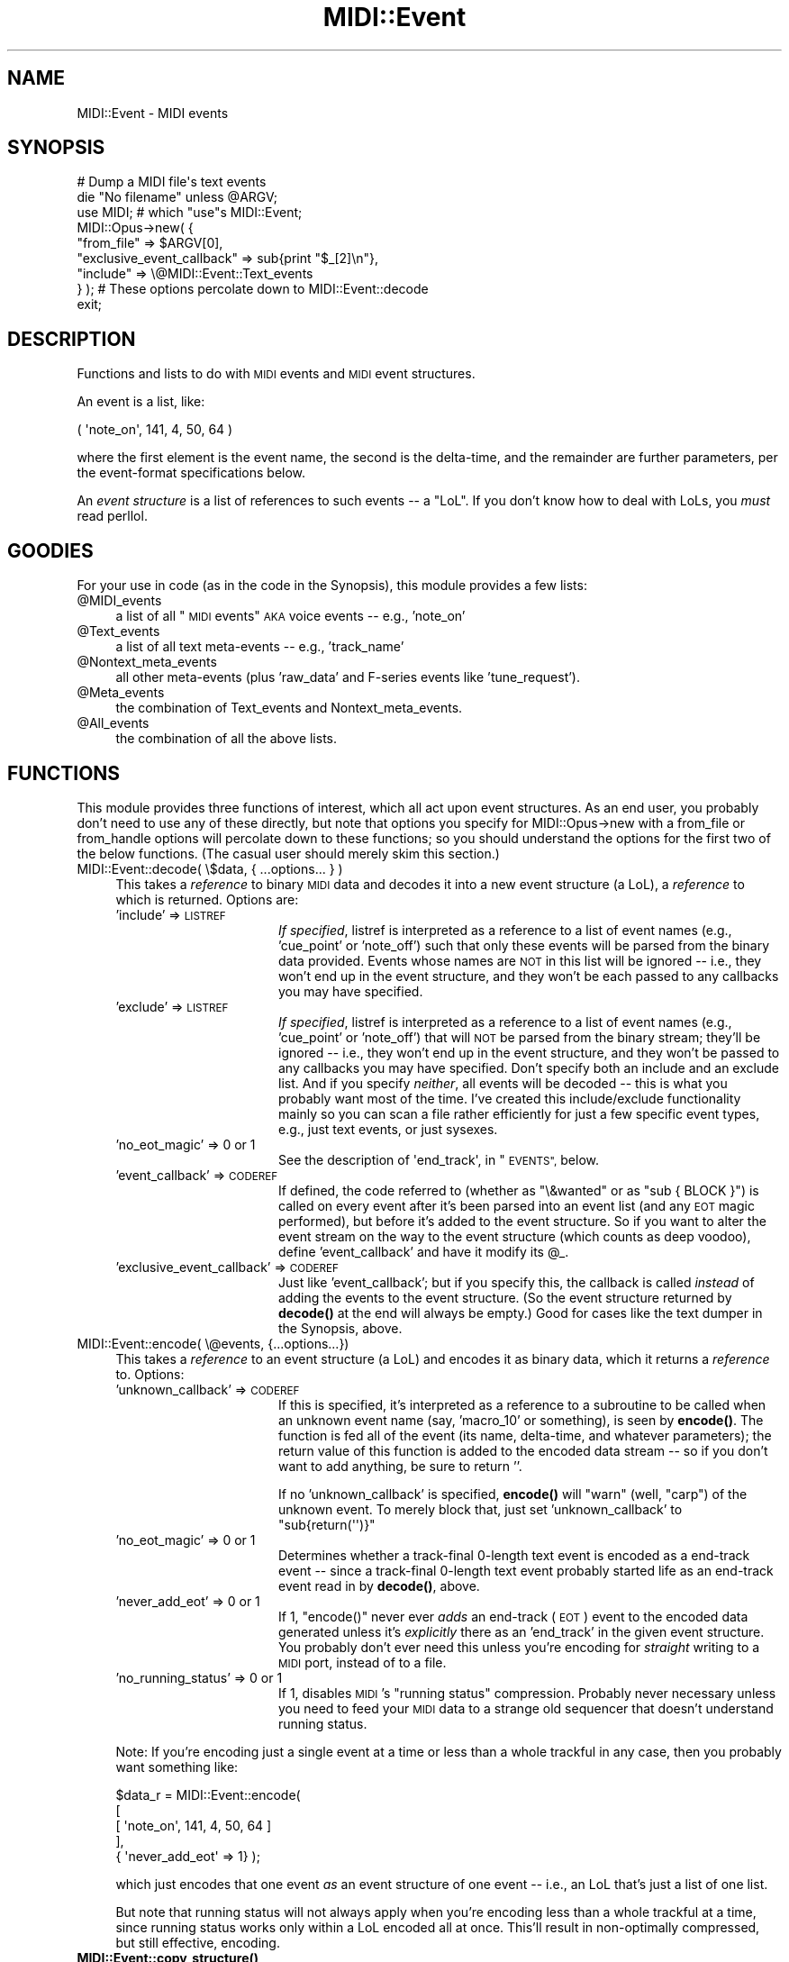 .\" Automatically generated by Pod::Man 4.10 (Pod::Simple 3.35)
.\"
.\" Standard preamble:
.\" ========================================================================
.de Sp \" Vertical space (when we can't use .PP)
.if t .sp .5v
.if n .sp
..
.de Vb \" Begin verbatim text
.ft CW
.nf
.ne \\$1
..
.de Ve \" End verbatim text
.ft R
.fi
..
.\" Set up some character translations and predefined strings.  \*(-- will
.\" give an unbreakable dash, \*(PI will give pi, \*(L" will give a left
.\" double quote, and \*(R" will give a right double quote.  \*(C+ will
.\" give a nicer C++.  Capital omega is used to do unbreakable dashes and
.\" therefore won't be available.  \*(C` and \*(C' expand to `' in nroff,
.\" nothing in troff, for use with C<>.
.tr \(*W-
.ds C+ C\v'-.1v'\h'-1p'\s-2+\h'-1p'+\s0\v'.1v'\h'-1p'
.ie n \{\
.    ds -- \(*W-
.    ds PI pi
.    if (\n(.H=4u)&(1m=24u) .ds -- \(*W\h'-12u'\(*W\h'-12u'-\" diablo 10 pitch
.    if (\n(.H=4u)&(1m=20u) .ds -- \(*W\h'-12u'\(*W\h'-8u'-\"  diablo 12 pitch
.    ds L" ""
.    ds R" ""
.    ds C` ""
.    ds C' ""
'br\}
.el\{\
.    ds -- \|\(em\|
.    ds PI \(*p
.    ds L" ``
.    ds R" ''
.    ds C`
.    ds C'
'br\}
.\"
.\" Escape single quotes in literal strings from groff's Unicode transform.
.ie \n(.g .ds Aq \(aq
.el       .ds Aq '
.\"
.\" If the F register is >0, we'll generate index entries on stderr for
.\" titles (.TH), headers (.SH), subsections (.SS), items (.Ip), and index
.\" entries marked with X<> in POD.  Of course, you'll have to process the
.\" output yourself in some meaningful fashion.
.\"
.\" Avoid warning from groff about undefined register 'F'.
.de IX
..
.nr rF 0
.if \n(.g .if rF .nr rF 1
.if (\n(rF:(\n(.g==0)) \{\
.    if \nF \{\
.        de IX
.        tm Index:\\$1\t\\n%\t"\\$2"
..
.        if !\nF==2 \{\
.            nr % 0
.            nr F 2
.        \}
.    \}
.\}
.rr rF
.\" ========================================================================
.\"
.IX Title "MIDI::Event 3pm"
.TH MIDI::Event 3pm "2010-12-23" "perl v5.28.1" "User Contributed Perl Documentation"
.\" For nroff, turn off justification.  Always turn off hyphenation; it makes
.\" way too many mistakes in technical documents.
.if n .ad l
.nh
.SH "NAME"
MIDI::Event \- MIDI events
.SH "SYNOPSIS"
.IX Header "SYNOPSIS"
.Vb 9
\&  # Dump a MIDI file\*(Aqs text events
\&  die "No filename" unless @ARGV;
\&  use MIDI;  # which "use"s MIDI::Event;
\&  MIDI::Opus\->new( {
\&     "from_file" => $ARGV[0],
\&     "exclusive_event_callback" => sub{print "$_[2]\en"},
\&     "include" => \e@MIDI::Event::Text_events
\&   } ); # These options percolate down to MIDI::Event::decode
\&  exit;
.Ve
.SH "DESCRIPTION"
.IX Header "DESCRIPTION"
Functions and lists to do with \s-1MIDI\s0 events and \s-1MIDI\s0 event structures.
.PP
An event is a list, like:
.PP
.Vb 1
\&  ( \*(Aqnote_on\*(Aq, 141, 4, 50, 64 )
.Ve
.PP
where the first element is the event name, the second is the
delta-time, and the remainder are further parameters, per the
event-format specifications below.
.PP
An \fIevent structure\fR is a list of references to such events \*(-- a
\&\*(L"LoL\*(R".  If you don't know how to deal with LoLs, you \fImust\fR read
perllol.
.SH "GOODIES"
.IX Header "GOODIES"
For your use in code (as in the code in the Synopsis), this module
provides a few lists:
.ie n .IP "@MIDI_events" 4
.el .IP "\f(CW@MIDI_events\fR" 4
.IX Item "@MIDI_events"
a list of all \*(L"\s-1MIDI\s0 events\*(R" \s-1AKA\s0 voice events \*(-- e.g., 'note_on'
.ie n .IP "@Text_events" 4
.el .IP "\f(CW@Text_events\fR" 4
.IX Item "@Text_events"
a list of all text meta-events \*(-- e.g., 'track_name'
.ie n .IP "@Nontext_meta_events" 4
.el .IP "\f(CW@Nontext_meta_events\fR" 4
.IX Item "@Nontext_meta_events"
all other meta-events (plus 'raw_data' and F\-series events like
\&'tune_request').
.ie n .IP "@Meta_events" 4
.el .IP "\f(CW@Meta_events\fR" 4
.IX Item "@Meta_events"
the combination of Text_events and Nontext_meta_events.
.ie n .IP "@All_events" 4
.el .IP "\f(CW@All_events\fR" 4
.IX Item "@All_events"
the combination of all the above lists.
.SH "FUNCTIONS"
.IX Header "FUNCTIONS"
This module provides three functions of interest, which all act upon
event structures.  As an end user, you probably don't need to use any
of these directly, but note that options you specify for
MIDI::Opus\->new with a from_file or from_handle options will percolate
down to these functions; so you should understand the options for the
first two of the below functions.  (The casual user should merely skim
this section.)
.IP "MIDI::Event::decode( \e$data, { ...options... } )" 4
.IX Item "MIDI::Event::decode( $data, { ...options... } )"
This takes a \fIreference\fR to binary \s-1MIDI\s0 data and decodes it into a
new event structure (a LoL), a \fIreference\fR to which is returned.
Options are:
.RS 4
.IP "'include' => \s-1LISTREF\s0" 16
.IX Item "'include' => LISTREF"
\&\fIIf specified\fR, listref is interpreted as a reference to a list of
event names (e.g., 'cue_point' or 'note_off') such that only these
events will be parsed from the binary data provided.  Events whose
names are \s-1NOT\s0 in this list will be ignored \*(-- i.e., they won't end up
in the event structure, and they won't be each passed to any callbacks
you may have specified.
.IP "'exclude' => \s-1LISTREF\s0" 16
.IX Item "'exclude' => LISTREF"
\&\fIIf specified\fR, listref is interpreted as a reference to a list of
event names (e.g., 'cue_point' or 'note_off') that will \s-1NOT\s0 be parsed
from the binary stream; they'll be ignored \*(-- i.e., they won't end up
in the event structure, and they won't be passed to any callbacks you
may have specified.  Don't specify both an include and an exclude
list.  And if you specify \fIneither\fR, all events will be decoded \*(--
this is what you probably want most of the time.  I've created this
include/exclude functionality mainly so you can scan a file rather
efficiently for just a few specific event types, e.g., just text
events, or just sysexes.
.IP "'no_eot_magic' => 0 or 1" 16
.IX Item "'no_eot_magic' => 0 or 1"
See the description of \f(CW\*(Aqend_track\*(Aq\fR, in \*(L"\s-1EVENTS\*(R",\s0 below.
.IP "'event_callback' => \s-1CODEREF\s0" 16
.IX Item "'event_callback' => CODEREF"
If defined, the code referred to (whether as \f(CW\*(C`\e&wanted\*(C'\fR or as
\&\f(CW\*(C`sub { BLOCK }\*(C'\fR) is called on every event after it's been parsed into
an event list (and any \s-1EOT\s0 magic performed), but before it's added to
the event structure.  So if you want to alter the event stream on the
way to the event structure (which counts as deep voodoo), define
\&'event_callback' and have it modify its \f(CW@_\fR.
.IP "'exclusive_event_callback' => \s-1CODEREF\s0" 16
.IX Item "'exclusive_event_callback' => CODEREF"
Just like 'event_callback'; but if you specify this, the callback is
called \fIinstead\fR of adding the events to the event structure.  (So
the event structure returned by \fBdecode()\fR at the end will always be
empty.)  Good for cases like the text dumper in the Synopsis, above.
.RE
.RS 4
.RE
.IP "MIDI::Event::encode( \e@events, {...options...})" 4
.IX Item "MIDI::Event::encode( @events, {...options...})"
This takes a \fIreference\fR to an event structure (a LoL) and encodes it
as binary data, which it returns a \fIreference\fR to.  Options:
.RS 4
.IP "'unknown_callback' => \s-1CODEREF\s0" 16
.IX Item "'unknown_callback' => CODEREF"
If this is specified, it's interpreted as a reference to a subroutine
to be called when an unknown event name (say, 'macro_10' or
something), is seen by \fBencode()\fR.  The function is fed all of the event
(its name, delta-time, and whatever parameters); the return value of
this function is added to the encoded data stream \*(-- so if you don't
want to add anything, be sure to return ''.
.Sp
If no 'unknown_callback' is specified, \fBencode()\fR will \f(CW\*(C`warn\*(C'\fR (well,
\&\f(CW\*(C`carp\*(C'\fR) of the unknown event.  To merely block that, just set
\&'unknown_callback' to \f(CW\*(C`sub{return(\*(Aq\*(Aq)}\*(C'\fR
.IP "'no_eot_magic' => 0 or 1" 16
.IX Item "'no_eot_magic' => 0 or 1"
Determines whether a track-final 0\-length text event is encoded as
a end-track event \*(-- since a track-final 0\-length text event probably
started life as an end-track event read in by \fBdecode()\fR, above.
.IP "'never_add_eot' => 0 or 1" 16
.IX Item "'never_add_eot' => 0 or 1"
If 1, \f(CW\*(C`encode()\*(C'\fR never ever \fIadds\fR an end-track (\s-1EOT\s0) event to the
encoded data generated unless it's \fIexplicitly\fR there as an
\&'end_track' in the given event structure.  You probably don't ever
need this unless you're encoding for \fIstraight\fR writing to a \s-1MIDI\s0
port, instead of to a file.
.IP "'no_running_status' => 0 or 1" 16
.IX Item "'no_running_status' => 0 or 1"
If 1, disables \s-1MIDI\s0's \*(L"running status\*(R" compression.  Probably never
necessary unless you need to feed your \s-1MIDI\s0 data to a strange old
sequencer that doesn't understand running status.
.RE
.RS 4
.Sp
Note: If you're encoding just a single event at a time or less than a
whole trackful in any case, then you probably want something like:
.Sp
.Vb 5
\&          $data_r = MIDI::Event::encode(
\&            [
\&              [ \*(Aqnote_on\*(Aq, 141, 4, 50, 64 ]
\&            ],
\&            { \*(Aqnever_add_eot\*(Aq => 1} );
.Ve
.Sp
which just encodes that one event \fIas\fR an event structure of one
event \*(-- i.e., an LoL that's just a list of one list.
.Sp
But note that running status will not always apply when you're
encoding less than a whole trackful at a time, since running status
works only within a LoL encoded all at once.  This'll result in
non-optimally compressed, but still effective, encoding.
.RE
.IP "\fBMIDI::Event::copy_structure()\fR" 4
.IX Item "MIDI::Event::copy_structure()"
This takes a \fIreference\fR to an event structure, and returns a
\&\fIreference\fR to a copy of it.  If you're thinking about using this, you
probably should want to use the more straightforward
.Sp
.Vb 1
\&          $track2 = $track\->copy
.Ve
.Sp
instead.  But it's here if you happen to need it.
.SH "EVENTS AND THEIR DATA TYPES"
.IX Header "EVENTS AND THEIR DATA TYPES"
.SS "\s-1DATA TYPES\s0"
.IX Subsection "DATA TYPES"
Events use these data types:
.IP "channel = a value 0 to 15" 4
.IX Item "channel = a value 0 to 15"
.PD 0
.IP "note = a value 0 to 127" 4
.IX Item "note = a value 0 to 127"
.IP "dtime = a value 0 to 268,435,455 (0x0FFFFFFF)" 4
.IX Item "dtime = a value 0 to 268,435,455 (0x0FFFFFFF)"
.IP "velocity = a value 0 to 127" 4
.IX Item "velocity = a value 0 to 127"
.IP "channel = a value 0 to 15" 4
.IX Item "channel = a value 0 to 15"
.IP "patch = a value 0 to 127" 4
.IX Item "patch = a value 0 to 127"
.IP "sequence = a value 0 to 65,535 (0xFFFF)" 4
.IX Item "sequence = a value 0 to 65,535 (0xFFFF)"
.IP "text = a string of 0 or more bytes of of \s-1ASCII\s0 text" 4
.IX Item "text = a string of 0 or more bytes of of ASCII text"
.IP "raw = a string of 0 or more bytes of binary data" 4
.IX Item "raw = a string of 0 or more bytes of binary data"
.IP "pitch_wheel = a value \-8192 to 8191 (0x1FFF)" 4
.IX Item "pitch_wheel = a value -8192 to 8191 (0x1FFF)"
.IP "song_pos = a value 0 to 16,383 (0x3FFF)" 4
.IX Item "song_pos = a value 0 to 16,383 (0x3FFF)"
.IP "song_number = a value 0 to 127" 4
.IX Item "song_number = a value 0 to 127"
.IP "tempo = microseconds, a value 0 to 16,777,215 (0x00FFFFFF)" 4
.IX Item "tempo = microseconds, a value 0 to 16,777,215 (0x00FFFFFF)"
.PD
.PP
For data types not defined above, (e.g., \fIsf\fR and \fImi\fR for
\&\f(CW\*(Aqkey_signature\*(Aq\fR), consult MIDI::Filespec and/or the source for
\&\f(CW\*(C`MIDI::Event.pm\*(C'\fR.  And if you don't see it documented, it's probably
because I don't understand it, so you'll have to consult a real \s-1MIDI\s0
reference.
.SS "\s-1EVENTS\s0"
.IX Subsection "EVENTS"
And these are the events:
.IP "('note_off', \fIdtime\fR, \fIchannel\fR, \fInote\fR, \fIvelocity\fR)" 4
.IX Item "('note_off', dtime, channel, note, velocity)"
.PD 0
.IP "('note_on', \fIdtime\fR, \fIchannel\fR, \fInote\fR, \fIvelocity\fR)" 4
.IX Item "('note_on', dtime, channel, note, velocity)"
.IP "('key_after_touch', \fIdtime\fR, \fIchannel\fR, \fInote\fR, \fIvelocity\fR)" 4
.IX Item "('key_after_touch', dtime, channel, note, velocity)"
.IP "('control_change', \fIdtime\fR, \fIchannel\fR, \fIcontroller(0\-127)\fR, \fIvalue(0\-127)\fR)" 4
.IX Item "('control_change', dtime, channel, controller(0-127), value(0-127))"
.IP "('patch_change', \fIdtime\fR, \fIchannel\fR, \fIpatch\fR)" 4
.IX Item "('patch_change', dtime, channel, patch)"
.IP "('channel_after_touch', \fIdtime\fR, \fIchannel\fR, \fIvelocity\fR)" 4
.IX Item "('channel_after_touch', dtime, channel, velocity)"
.IP "('pitch_wheel_change', \fIdtime\fR, \fIchannel\fR, \fIpitch_wheel\fR)" 4
.IX Item "('pitch_wheel_change', dtime, channel, pitch_wheel)"
.IP "('set_sequence_number', \fIdtime\fR, \fIsequence\fR)" 4
.IX Item "('set_sequence_number', dtime, sequence)"
.IP "('text_event', \fIdtime\fR, \fItext\fR)" 4
.IX Item "('text_event', dtime, text)"
.IP "('copyright_text_event', \fIdtime\fR, \fItext\fR)" 4
.IX Item "('copyright_text_event', dtime, text)"
.IP "('track_name', \fIdtime\fR, \fItext\fR)" 4
.IX Item "('track_name', dtime, text)"
.IP "('instrument_name', \fIdtime\fR, \fItext\fR)" 4
.IX Item "('instrument_name', dtime, text)"
.IP "('lyric', \fIdtime\fR, \fItext\fR)" 4
.IX Item "('lyric', dtime, text)"
.IP "('marker', \fIdtime\fR, \fItext\fR)" 4
.IX Item "('marker', dtime, text)"
.IP "('cue_point', \fIdtime\fR, \fItext\fR)" 4
.IX Item "('cue_point', dtime, text)"
.IP "('text_event_08', \fIdtime\fR, \fItext\fR)" 4
.IX Item "('text_event_08', dtime, text)"
.IP "('text_event_09', \fIdtime\fR, \fItext\fR)" 4
.IX Item "('text_event_09', dtime, text)"
.IP "('text_event_0a', \fIdtime\fR, \fItext\fR)" 4
.IX Item "('text_event_0a', dtime, text)"
.IP "('text_event_0b', \fIdtime\fR, \fItext\fR)" 4
.IX Item "('text_event_0b', dtime, text)"
.IP "('text_event_0c', \fIdtime\fR, \fItext\fR)" 4
.IX Item "('text_event_0c', dtime, text)"
.IP "('text_event_0d', \fIdtime\fR, \fItext\fR)" 4
.IX Item "('text_event_0d', dtime, text)"
.IP "('text_event_0e', \fIdtime\fR, \fItext\fR)" 4
.IX Item "('text_event_0e', dtime, text)"
.IP "('text_event_0f', \fIdtime\fR, \fItext\fR)" 4
.IX Item "('text_event_0f', dtime, text)"
.IP "('end_track', \fIdtime\fR)" 4
.IX Item "('end_track', dtime)"
.IP "('set_tempo', \fIdtime\fR, \fItempo\fR)" 4
.IX Item "('set_tempo', dtime, tempo)"
.IP "('smpte_offset', \fIdtime\fR, \fIhr\fR, \fImn\fR, \fIse\fR, \fIfr\fR, \fIff\fR)" 4
.IX Item "('smpte_offset', dtime, hr, mn, se, fr, ff)"
.IP "('time_signature', \fIdtime\fR, \fInn\fR, \fIdd\fR, \fIcc\fR, \fIbb\fR)" 4
.IX Item "('time_signature', dtime, nn, dd, cc, bb)"
.IP "('key_signature', \fIdtime\fR, \fIsf\fR, \fImi\fR)" 4
.IX Item "('key_signature', dtime, sf, mi)"
.IP "('sequencer_specific', \fIdtime\fR, \fIraw\fR)" 4
.IX Item "('sequencer_specific', dtime, raw)"
.IP "('raw_meta_event', \fIdtime\fR, \fIcommand\fR(0\-255), \fIraw\fR)" 4
.IX Item "('raw_meta_event', dtime, command(0-255), raw)"
.IP "('sysex_f0', \fIdtime\fR, \fIraw\fR)" 4
.IX Item "('sysex_f0', dtime, raw)"
.IP "('sysex_f7', \fIdtime\fR, \fIraw\fR)" 4
.IX Item "('sysex_f7', dtime, raw)"
.IP "('song_position', \fIdtime\fR)" 4
.IX Item "('song_position', dtime)"
.IP "('song_select', \fIdtime\fR, \fIsong_number\fR)" 4
.IX Item "('song_select', dtime, song_number)"
.IP "('tune_request', \fIdtime\fR)" 4
.IX Item "('tune_request', dtime)"
.IP "('raw_data', \fIdtime\fR, \fIraw\fR)" 4
.IX Item "('raw_data', dtime, raw)"
.PD
.PP
Three of the above events are represented a bit oddly from the point
of view of the file spec:
.PP
The parameter \fIpitch_wheel\fR for \f(CW\*(Aqpitch_wheel_change\*(Aq\fR is a value
\&\-8192 to 8191, although the actual encoding of this is as a value 0 to
16,383, as per the spec.
.PP
Sysex events are represented as either \f(CW\*(Aqsysex_f0\*(Aq\fR or \f(CW\*(Aqsysex_f7\*(Aq\fR,
depending on the status byte they are encoded with.
.PP
\&\f(CW\*(Aqend_track\*(Aq\fR is a bit stranger, in that it is almost never actually
found, or needed.  When the \s-1MIDI\s0 decoder sees an \s-1EOT\s0 (i.e., an
end-track status: \s-1FF 2F 00\s0) with a delta time of 0, it is \fIignored\fR!
If in the unlikely event that it has a nonzero delta-time, it's
decoded as a \f(CW\*(Aqtext_event\*(Aq\fR with whatever that delta-time is, and a
zero-length text parameter.  (This happens before the
\&\f(CW\*(Aqevent_callback\*(Aq\fR or \f(CW\*(Aqexclusive_event_callback\*(Aq\fR callbacks are
given a crack at it.)  On the encoding side, an \s-1EOT\s0 is added to the
end of the track as a normal part of the encapsulation of track data.
.PP
I chose to add this special behavior so that you could add events to
the end of a track without having to work around any track-final
\&\f(CW\*(Aqend_track\*(Aq\fR event.
.PP
However, if you set \f(CW\*(C`no_eot_magic\*(C'\fR as a decoding parameter, none of
this magic happens on the decoding side \*(-- \f(CW\*(Aqend_track\*(Aq\fR is decoded
just as it is.
.PP
And if you set \f(CW\*(C`no_eot_magic\*(C'\fR as an encoding parameter, then a
track-final 0\-length \f(CW\*(Aqtext_event\*(Aq\fR with non\-0 delta-times is left as
is.  Normally, such an event would be converted from a \f(CW\*(Aqtext_event\*(Aq\fR
to an \f(CW\*(Aqend_track\*(Aq\fR event with thath delta-time.
.PP
Normally, no user needs to use the \f(CW\*(C`no_eot_magic\*(C'\fR option either in
encoding or decoding.  But it is provided in case you need your event
LoL to be an absolutely literal representation of the binary data,
and/or vice versa.
.SH "MIDI BNF"
.IX Header "MIDI BNF"
For your reference (if you can make any sense of it), here is a copy
of the \s-1MIDI BNF,\s0 as I found it in a text file that's been floating
around the Net since the late 1980s.
.PP
Note that this seems to describe \s-1MIDI\s0 events as they can occur in
MIDI-on-the-wire.  I \fIthink\fR that realtime data insertion (i.e., the
ability to have <realtime byte>s popping up in the \fImiddle\fR
of messages) is something that can't happen in \s-1MIDI\s0 files.
.PP
In fact, this library, as written, \fIcan't\fR correctly parse \s-1MIDI\s0 data
that has such realtime bytes inserted in messages.  Nor does it
support representing such insertion in a \s-1MIDI\s0 event structure that's
encodable for writing to a file.  (Although you could theoretically
represent events with embedded <realtime byte>s as just
\&\f(CW\*(C`raw_data\*(C'\fR events; but then, you can always stow anything
at all in a \f(CW\*(C`raw_data\*(C'\fR event.)
.PP
.Vb 10
\& 1.  <MIDI Stream> ::=           <MIDI msg> < MIDI Stream>
\& 2.  <MIDI msg> ::=              <sys msg> | <chan msg>
\& 3.  <chan msg> ::=              <chan 1byte msg> |
\&                                 | <chan 2byte msg>
\& 4.  <chan 1byte msg> ::=        <chan stat1 byte> <data singlet>
\&                                   <running singlets>
\& 5.  <chan 2byte msg> ::=        <chan stat2 byte> <data pair>
\&                                   <running pairs>
\& 6.  <chan stat1 byte> ::=       <chan voice stat1 nibble>
\&                                   <hex nibble>
\& 7.  <chan stat2 byte> ::=       <chan voice stat2 nibble>
\&                                   <hex nibble>
\& 8.  <chan voice stat1 nyble>::= C | D
\& 9.  <chan voice stat2 nyble>::= 8 | 9 | A | B | E
\& 10. <hex nyble> ::=             0 | 1 | 2 | 3 | 4 | 5 | 6 | 7 |
\&                                 | 8 | 9 | A | B | C | D | E | F
\& 11. <data pair> ::=             <data singlet> <data singlet>
\& 12. <data singlet> ::=          <realtime byte> <data singlet> |
\&                                 | <data byte>
\& 13. <running pairs> ::=         <empty> | <data pair> <running pairs>
\& 14. <running singlets> ::=      <empty> |
\&                                 | <data singlet> <running singlets>
\& 15. <data byte> ::=             <data MSD> <hex nyble>
\& 16. <data MSD> ::=              0 | 1 | 2 | 3 | 4 | 5 | 6 | 7
\& 17. <realtime byte> ::=         F8 | FA | FB | FC | FE | FF
\& 18. <sys msg> ::=               <sys common msg> |
\&                                 | <sysex msg> |
\&                                 | <sys realtime msg>
\& 19. <sys realtime msg> ::=      <realtime byte>
\& 20. <sysex msg> ::=             <sysex data byte>
\&                                   <data singlet> <running singlets>
\&                                   <eox byte>
\& 21. <sysex stat byte> ::=       F0
\& 22. <eox byte> ::=              F7
\& 23. <sys common msg> ::=        <song position msg> |
\&                                 | <song select msg> |
\&                                 | <tune request>
\& 24. <tune request> ::=          F6
\& 25. <song position msg> ::=     <song position stat byte>
\&                                   <data pair>
\& 26. <song select msg> ::=       <song select stat byte>
\&                                   <data singlet>
\& 27. <song position stat byte>::=F2
\& 28. <song select stat byte> ::= F3
.Ve
.SH "COPYRIGHT"
.IX Header "COPYRIGHT"
Copyright (c) 1998\-2005 Sean M. Burke. All rights reserved.
.PP
This library is free software; you can redistribute it and/or
modify it under the same terms as Perl itself.
.SH "AUTHOR"
.IX Header "AUTHOR"
Sean M. Burke \f(CW\*(C`sburke@cpan.org\*(C'\fR  (Except the \s-1BNF\s0 \*(--
who knows who's behind that.)
